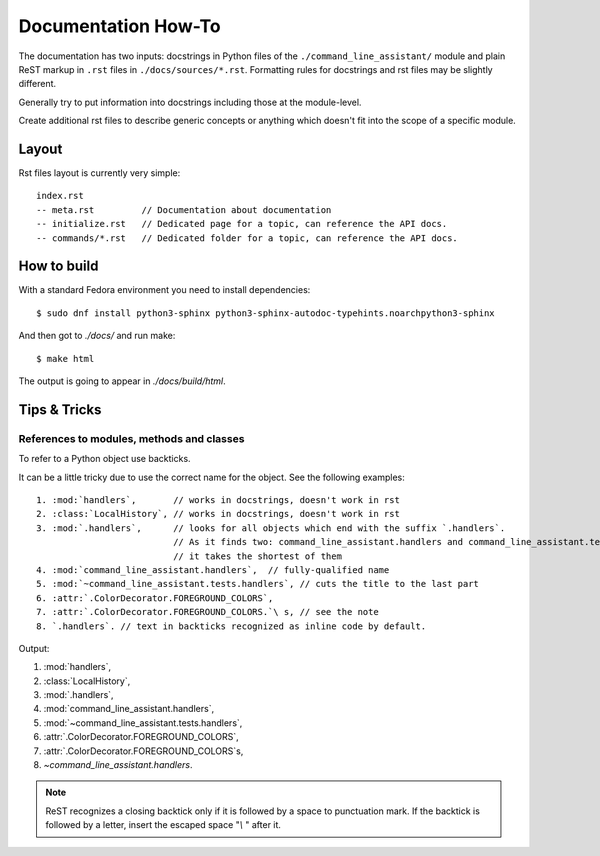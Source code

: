Documentation How-To
====================

The documentation has two inputs: docstrings in Python files of the
``./command_line_assistant/`` module and plain ReST markup in ``.rst`` files in
``./docs/sources/*.rst``. Formatting rules for docstrings and rst files may be
slightly different.

Generally try to put information into docstrings including those at
the module-level.

Create additional rst files to describe generic concepts or anything
which doesn't fit into the scope of a specific module.

Layout
------

Rst files layout is currently very simple::

  index.rst
  -- meta.rst         // Documentation about documentation
  -- initialize.rst   // Dedicated page for a topic, can reference the API docs.
  -- commands/*.rst   // Dedicated folder for a topic, can reference the API docs.

How to build
------------

With a standard Fedora environment you need to install dependencies::

  $ sudo dnf install python3-sphinx python3-sphinx-autodoc-typehints.noarchpython3-sphinx

And then got to `./docs/` and run make::

  $ make html

The output is going to appear in `./docs/build/html`.

Tips & Tricks
--------------

References to modules, methods and classes
..........................................

To refer to a Python object use backticks.

It can be a little tricky due to use the correct name for the object. See the following examples::

   1. :mod:`handlers`,       // works in docstrings, doesn't work in rst
   2. :class:`LocalHistory`, // works in docstrings, doesn't work in rst
   3. :mod:`.handlers`,      // looks for all objects which end with the suffix `.handlers`.
                             // As it finds two: command_line_assistant.handlers and command_line_assistant.tests.handlers
                             // it takes the shortest of them
   4. :mod:`command_line_assistant.handlers`,  // fully-qualified name
   5. :mod:`~command_line_assistant.tests.handlers`, // cuts the title to the last part
   6. :attr:`.ColorDecorator.FOREGROUND_COLORS`,
   7. :attr:`.ColorDecorator.FOREGROUND_COLORS.`\ s, // see the note
   8. `.handlers`. // text in backticks recognized as inline code by default.

Output:

1. :mod:`handlers`,
2. :class:`LocalHistory`,
3. :mod:`.handlers`,
4. :mod:`command_line_assistant.handlers`,
5. :mod:`~command_line_assistant.tests.handlers`,
6. :attr:`.ColorDecorator.FOREGROUND_COLORS`,
7. :attr:`.ColorDecorator.FOREGROUND_COLORS`\ s,
8. `~command_line_assistant.handlers`.


.. note:: ReST recognizes a closing backtick only if it is followed by
   a space to punctuation mark. If the backtick is followed by a
   letter, insert the escaped space "`\\ \ `" after it.
